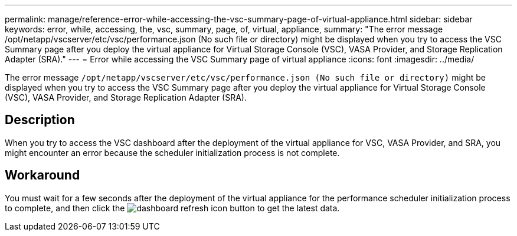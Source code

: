 ---
permalink: manage/reference-error-while-accessing-the-vsc-summary-page-of-virtual-appliance.html
sidebar: sidebar
keywords: error, while, accessing, the, vsc, summary, page, of, virtual, appliance,
summary: "The error message /opt/netapp/vscserver/etc/vsc/performance.json (No such file or directory) might be displayed when you try to access the VSC Summary page after you deploy the virtual appliance for Virtual Storage Console (VSC), VASA Provider, and Storage Replication Adapter (SRA)."
---
= Error while accessing the VSC Summary page of virtual appliance
:icons: font
:imagesdir: ../media/

[.lead]
The error message `/opt/netapp/vscserver/etc/vsc/performance.json (No such file or directory)` might be displayed when you try to access the VSC Summary page after you deploy the virtual appliance for Virtual Storage Console (VSC), VASA Provider, and Storage Replication Adapter (SRA).

== Description

When you try to access the VSC dashboard after the deployment of the virtual appliance for VSC, VASA Provider, and SRA, you might encounter an error because the scheduler initialization process is not complete.

== Workaround

You must wait for a few seconds after the deployment of the virtual appliance for the performance scheduler initialization process to complete, and then click the image:../media/dashboard-refresh-icon.gif[] button to get the latest data.
